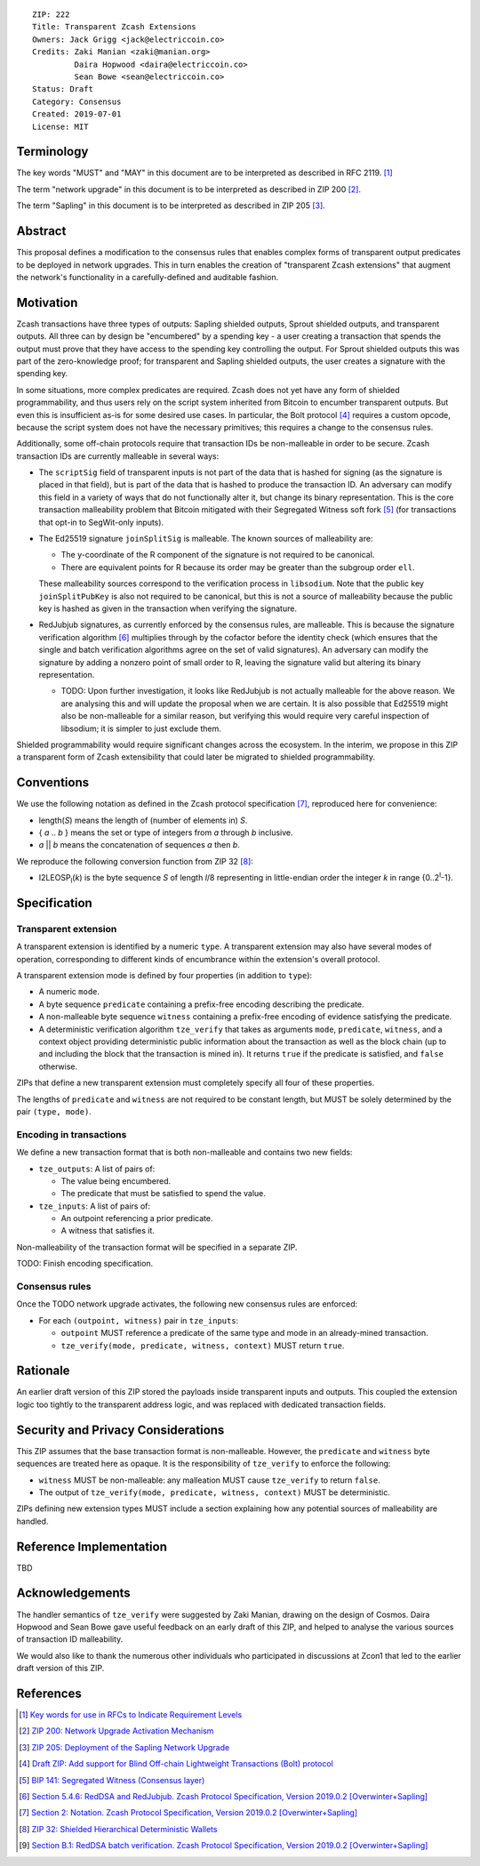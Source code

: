 ::

  ZIP: 222
  Title: Transparent Zcash Extensions
  Owners: Jack Grigg <jack@electriccoin.co>
  Credits: Zaki Manian <zaki@manian.org>
           Daira Hopwood <daira@electriccoin.co>
           Sean Bowe <sean@electriccoin.co>
  Status: Draft
  Category: Consensus
  Created: 2019-07-01
  License: MIT


Terminology
===========

The key words "MUST" and "MAY" in this document are to be interpreted as described in
RFC 2119. [#RFC2119]_

The term "network upgrade" in this document is to be interpreted as described in ZIP 200
[#zip-0200]_.

The term "Sapling" in this document is to be interpreted as described in ZIP 205
[#zip-0205]_.

Abstract
========

This proposal defines a modification to the consensus rules that enables complex forms of
transparent output predicates to be deployed in network upgrades. This in turn enables the
creation of "transparent Zcash extensions" that augment the network's functionality in a
carefully-defined and auditable fashion.


Motivation
==========

Zcash transactions have three types of outputs: Sapling shielded outputs, Sprout shielded
outputs, and transparent outputs. All three can by design be "encumbered" by a spending
key - a user creating a transaction that spends the output must prove that they have
access to the spending key controlling the output. For Sprout shielded outputs this was
part of the zero-knowledge proof; for transparent and Sapling shielded outputs, the user
creates a signature with the spending key.

In some situations, more complex predicates are required. Zcash does not yet have any form
of shielded programmability, and thus users rely on the script system inherited from
Bitcoin to encumber transparent outputs. But even this is insufficient as-is for some
desired use cases. In particular, the Bolt protocol [#zip-draft-bolt]_ requires a custom
opcode, because the script system does not have the necessary primitives; this requires a
change to the consensus rules.

Additionally, some off-chain protocols require that transaction IDs be non-malleable in
order to be secure. Zcash transaction IDs are currently malleable in several ways:

- The ``scriptSig`` field of transparent inputs is not part of the data that is hashed for
  signing (as the signature is placed in that field), but is part of the data that is
  hashed to produce the transaction ID. An adversary can modify this field in a variety of
  ways that do not functionally alter it, but change its binary representation. This is
  the core transaction malleability problem that Bitcoin mitigated with their Segregated
  Witness soft fork [#bip-0141]_ (for transactions that opt-in to SegWit-only inputs).

- The Ed25519 signature ``joinSplitSig`` is malleable. The known sources of malleability
  are:

  - The y-coordinate of the R component of the signature is not required to be canonical.
  - There are equivalent points for R because its order may be greater than the subgroup
    order ``ell``.

  These malleability sources correspond to the verification process in ``libsodium``. Note
  that the public key ``joinSplitPubKey`` is also not required to be canonical, but this
  is not a source of malleability because the public key is hashed as given in the
  transaction when verifying the signature.

- RedJubjub signatures, as currently enforced by the consensus rules, are malleable. This
  is because the signature verification algorithm [#redjubjub]_ multiplies through by the
  cofactor before the identity check (which ensures that the single and batch verification
  algorithms agree on the set of valid signatures). An adversary can modify the signature
  by adding a nonzero point of small order to R, leaving the signature valid but altering
  its binary representation.

  - TODO: Upon further investigation, it looks like RedJubjub is not actually malleable
    for the above reason. We are analysing this and will update the proposal when we are
    certain. It is also possible that Ed25519 might also be non-malleable for a similar
    reason, but verifying this would require very careful inspection of libsodium; it is
    simpler to just exclude them.

Shielded programmability would require significant changes across the ecosystem. In the
interim, we propose in this ZIP a transparent form of Zcash extensibility that could later
be migrated to shielded programmability.


Conventions
===========

We use the following notation as defined in the Zcash protocol specification
[#spec-notation]_, reproduced here for convenience:

- length(*S*) means the length of (number of elements in) *S*.

- { *a* .. *b* } means the set or type of integers from *a* through *b* inclusive.

- *a* || *b* means the concatenation of sequences *a* then *b*.

We reproduce the following conversion function from ZIP 32 [#zip-0032]_:

- I2LEOSP\ :sub:`l`\ (*k*) is the byte sequence *S* of length *l*/8 representing in little-endian order the
  integer *k* in range {0..2\ :sup:`l`\ -1}.


Specification
=============

Transparent extension
---------------------

A transparent extension is identified by a numeric ``type``. A transparent extension may
also have several modes of operation, corresponding to different kinds of encumbrance
within the extension's overall protocol.

A transparent extension mode is defined by four properties (in addition to ``type``):

- A numeric ``mode``.
- A byte sequence ``predicate`` containing a prefix-free encoding describing the
  predicate.
- A non-malleable byte sequence ``witness`` containing a prefix-free encoding of evidence
  satisfying the predicate.
- A deterministic verification algorithm ``tze_verify`` that takes as arguments ``mode``,
  ``predicate``, ``witness``, and a context object providing deterministic public
  information about the transaction as well as the block chain (up to and including the
  block that the transaction is mined in). It returns ``true`` if the predicate is
  satisfied, and ``false`` otherwise.

ZIPs that define a new transparent extension must completely specify all four of these
properties.

The lengths of ``predicate`` and ``witness`` are not required to be constant length, but
MUST be solely determined by the pair ``(type, mode)``.

Encoding in transactions
------------------------

We define a new transaction format that is both non-malleable and contains two new fields:

- ``tze_outputs``: A list of pairs of:

  - The value being encumbered.
  - The predicate that must be satisfied to spend the value.

- ``tze_inputs``: A list of pairs of:

  - An outpoint referencing a prior predicate.
  - A witness that satisfies it.

Non-malleability of the transaction format will be specified in a separate ZIP.

TODO: Finish encoding specification.

Consensus rules
---------------

Once the TODO network upgrade activates, the following new consensus rules are enforced:

- For each ``(outpoint, witness)`` pair in ``tze_inputs``:

  - ``outpoint`` MUST reference a predicate of the same type and mode in an already-mined
    transaction.
  - ``tze_verify(mode, predicate, witness, context)`` MUST return ``true``.

Rationale
=========

An earlier draft version of this ZIP stored the payloads inside transparent inputs and
outputs. This coupled the extension logic too tightly to the transparent address logic,
and was replaced with dedicated transaction fields.


Security and Privacy Considerations
===================================

This ZIP assumes that the base transaction format is non-malleable. However, the
``predicate`` and ``witness`` byte sequences are treated here as opaque. It is the
responsibility of ``tze_verify`` to enforce the following:

- ``witness`` MUST be non-malleable: any malleation MUST cause ``tze_verify`` to
  return ``false``.
- The output of ``tze_verify(mode, predicate, witness, context)`` MUST be deterministic.

ZIPs defining new extension types MUST include a section explaining how any potential
sources of malleability are handled.


Reference Implementation
========================

TBD


Acknowledgements
================

The handler semantics of ``tze_verify`` were suggested by Zaki Manian, drawing on the
design of Cosmos. Daira Hopwood and Sean Bowe gave useful feedback on an early draft of
this ZIP, and helped to analyse the various sources of transaction ID malleability.

We would also like to thank the numerous other individuals who participated in discussions
at Zcon1 that led to the earlier draft version of this ZIP.


References
==========

.. [#RFC2119] `Key words for use in RFCs to Indicate Requirement Levels <https://tools.ietf.org/html/rfc2119>`_
.. [#zip-0200] `ZIP 200: Network Upgrade Activation Mechanism <https://github.com/zcash/zips/blob/master/zip-0200.rst>`_
.. [#zip-0205] `ZIP 205: Deployment of the Sapling Network Upgrade <https://github.com/zcash/zips/blob/master/zip-0205.rst>`_
.. [#zip-draft-bolt] `Draft ZIP: Add support for Blind Off-chain Lightweight Transactions (Bolt) protocol <https://github.com/zcash/zips/pull/216>`_
.. [#bip-0141] `BIP 141: Segregated Witness (Consensus layer) <https://github.com/bitcoin/bips/blob/master/bip-0141.mediawiki>`_
.. [#redjubjub] `Section 5.4.6: RedDSA and RedJubjub. Zcash Protocol Specification, Version 2019.0.2 [Overwinter+Sapling] <https://github.com/zcash/zips/blob/master/protocol/protocol.pdf>`_
.. [#spec-notation] `Section 2: Notation. Zcash Protocol Specification, Version 2019.0.2 [Overwinter+Sapling] <https://github.com/zcash/zips/blob/master/protocol/protocol.pdf>`_
.. [#zip-0032] `ZIP 32: Shielded Hierarchical Deterministic Wallets <https://github.com/zcash/zips/blob/master/zip-0032.rst>`_
.. [#batch-verification] `Section B.1: RedDSA batch verification. Zcash Protocol Specification, Version 2019.0.2 [Overwinter+Sapling] <https://github.com/zcash/zips/blob/master/protocol/protocol.pdf>`_
